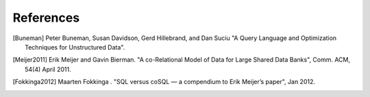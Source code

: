 ==========
References
==========

.. [Buneman] Peter Buneman, Susan Davidson, Gerd Hillebrand, and Dan Suciu
             "A Query Language and Optimization Techniques for Unstructured
             Data".

.. [Meijer2011] Erik Meijer and Gavin Bierman. "A co-Relational Model of Data
                for Large Shared Data Banks", Comm. ACM, 54(4) April 2011.

.. [Fokkinga2012] Maarten Fokkinga . "SQL versus coSQL — a compendium to Erik
                  Meijer’s paper", Jan 2012.
